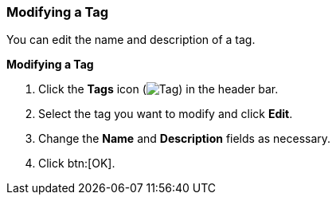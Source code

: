 [id="Modifying_a_tag"]
=== Modifying a Tag

You can edit the name and description of a tag.


*Modifying a Tag*

. Click the *Tags* icon (image:images/Tag.png[]) in the header bar.
. Select the tag you want to modify and click *Edit*.
. Change the *Name* and *Description* fields as necessary.
. Click btn:[OK].





